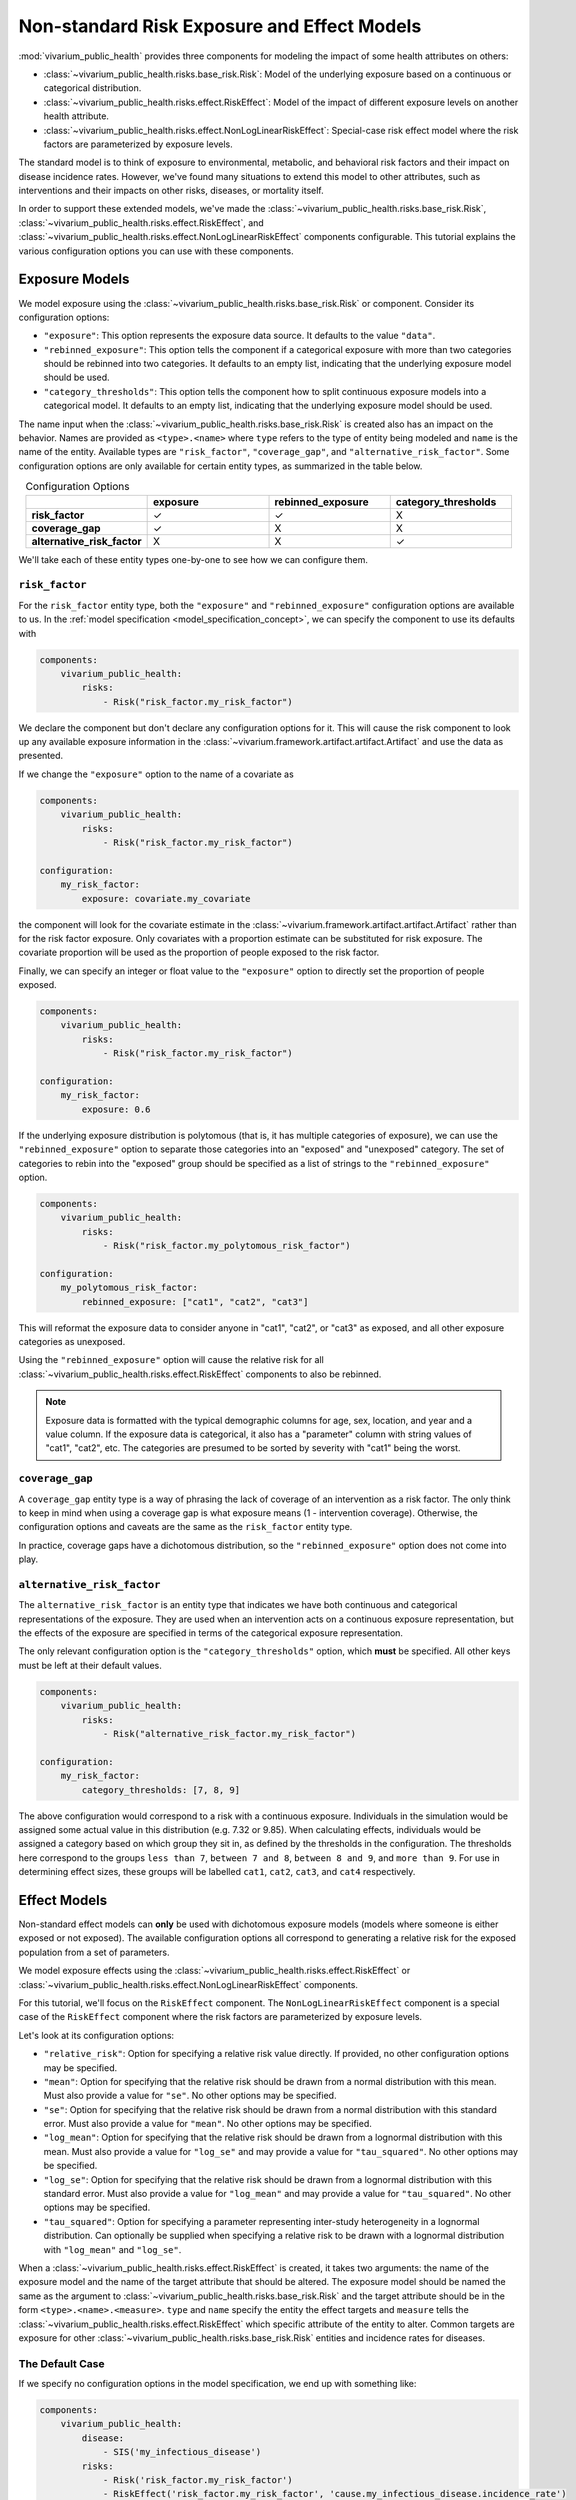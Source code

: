 ============================================
Non-standard Risk Exposure and Effect Models
============================================

:mod:`vivarium_public_health` provides three components for modeling the impact
of some health attributes on others:

- :class:`~vivarium_public_health.risks.base_risk.Risk`: Model of the
  underlying exposure based on a continuous or categorical distribution.
- :class:`~vivarium_public_health.risks.effect.RiskEffect`: Model of the
  impact of different exposure levels on another health attribute.
- :class:`~vivarium_public_health.risks.effect.NonLogLinearRiskEffect`: 
  Special-case risk effect model where the risk factors are parameterized
  by exposure levels.

The standard model is to think of exposure to environmental, metabolic, and
behavioral risk factors and their impact on disease incidence rates. However,
we've found many situations to extend this model to other attributes, such as
interventions and their impacts on other risks, diseases, or mortality itself.

In order to support these extended models, we've made the
:class:`~vivarium_public_health.risks.base_risk.Risk`, 
:class:`~vivarium_public_health.risks.effect.RiskEffect`, and
:class:`~vivarium_public_health.risks.effect.NonLogLinearRiskEffect` components
configurable. This tutorial explains the various configuration options you can
use with these components.

.. contents:
   :local:


Exposure Models
---------------

We model exposure using the
:class:`~vivarium_public_health.risks.base_risk.Risk` or component.
Consider its configuration options:

- ``"exposure"``: This option represents the exposure data source. It defaults
  to the value ``"data"``.
- ``"rebinned_exposure"``: This option tells the component if a categorical
  exposure with more than two categories should be rebinned into
  two categories. It defaults to an empty list, indicating that the
  underlying exposure model should be used.
- ``"category_thresholds"``: This option tells the component how to split
  continuous exposure models into a categorical model. It defaults to an
  empty list, indicating that the underlying exposure model should be used.

The name input when the :class:`~vivarium_public_health.risks.base_risk.Risk`
is created also has an impact on the behavior. Names are provided
as ``<type>.<name>`` where ``type`` refers to the type of entity being
modeled and ``name`` is the name of the entity.  Available types are
``"risk_factor"``, ``"coverage_gap"``, and ``"alternative_risk_factor"``.
Some configuration options are only available for certain entity types, as
summarized in the table below.

.. list-table:: Configuration Options
   :widths: 20 20 20 20
   :header-rows: 1
   :stub-columns: 1
   :align: center

   * -
     - **exposure**
     - **rebinned_exposure**
     - **category_thresholds**
   * - **risk_factor**
     - |check_mark|
     - |check_mark|
     - X
   * - **coverage_gap**
     - |check_mark|
     - X
     - X
   * - **alternative_risk_factor**
     - X
     - X
     - |check_mark|

.. |check_mark| unicode:: U+2713

We'll take each of these entity types one-by-one to see how we can configure
them.


``risk_factor``
+++++++++++++++

For the ``risk_factor`` entity type, both the ``"exposure"`` and
``"rebinned_exposure"`` configuration options are available to us. In the
:ref:`model specification <model_specification_concept>`, we can specify
the component to use its defaults with

.. code-block:: yaml

   components:
       vivarium_public_health:
           risks:
               - Risk("risk_factor.my_risk_factor")

We declare the component but don't declare any configuration options for it.
This will cause the risk component to look up any available exposure
information in the :class:`~vivarium.framework.artifact.artifact.Artifact`
and use the data as presented.

If we change the ``"exposure"`` option to the name of a covariate as

.. code-block:: yaml

   components:
       vivarium_public_health:
           risks:
               - Risk("risk_factor.my_risk_factor")

   configuration:
       my_risk_factor:
           exposure: covariate.my_covariate

the component will look for the covariate estimate in the
:class:`~vivarium.framework.artifact.artifact.Artifact` rather than for
the risk factor exposure. Only covariates with a proportion estimate can be
substituted for risk exposure. The covariate proportion will be used as the
proportion of people exposed to the risk factor.

Finally, we can specify an integer or float value to the ``"exposure"`` option
to directly set the proportion of people exposed.

.. code-block:: yaml

   components:
       vivarium_public_health:
           risks:
               - Risk("risk_factor.my_risk_factor")

   configuration:
       my_risk_factor:
           exposure: 0.6

If the underlying exposure distribution is polytomous (that is, it has
multiple categories of exposure), we can use the ``"rebinned_exposure"`` option
to separate those categories into an "exposed" and "unexposed" category. The
set of categories to rebin into the "exposed" group should be specified as
a list of strings to the ``"rebinned_exposure"`` option.

.. code-block:: yaml

   components:
       vivarium_public_health:
           risks:
               - Risk("risk_factor.my_polytomous_risk_factor")

   configuration:
       my_polytomous_risk_factor:
           rebinned_exposure: ["cat1", "cat2", "cat3"]

This will reformat the exposure data to consider anyone in "cat1", "cat2", or
"cat3" as exposed, and all other exposure categories as unexposed.

Using the ``"rebinned_exposure"`` option will cause the relative risk
for all :class:`~vivarium_public_health.risks.effect.RiskEffect`
components to also be rebinned.

.. note::

   Exposure data is formatted with the typical demographic columns for age,
   sex, location, and year and a value column.  If the exposure data is
   categorical, it also has a "parameter" column with string values of
   "cat1", "cat2", etc.  The categories are presumed to be sorted by severity
   with "cat1" being the worst.


``coverage_gap``
++++++++++++++++

A ``coverage_gap`` entity type is a way of phrasing the lack of coverage of
an intervention as a risk factor.  The only think to keep in mind when
using a coverage gap is what exposure means (1 - intervention coverage).
Otherwise, the configuration options and caveats are the same as
the ``risk_factor`` entity type.

In practice, coverage gaps have a dichotomous distribution, so the
``"rebinned_exposure"`` option does not come into play.


``alternative_risk_factor``
+++++++++++++++++++++++++++

The ``alternative_risk_factor`` is an entity type that indicates we have
both continuous and categorical representations of the exposure. They are used
when an intervention acts on a continuous exposure representation, but the
effects of the exposure are specified in terms of the categorical
exposure representation.

The only relevant configuration option is the ``"category_thresholds"``
option, which **must** be specified. All other keys must be left at their
default values.

.. code-block:: yaml

   components:
       vivarium_public_health:
           risks:
               - Risk("alternative_risk_factor.my_risk_factor")

   configuration:
       my_risk_factor:
           category_thresholds: [7, 8, 9]


The above configuration would correspond to a risk with a continuous exposure.
Individuals in the simulation would be assigned some actual value in this
distribution (e.g. 7.32 or 9.85).  When calculating effects, individuals
would be assigned a category based on which group they sit in, as defined by
the thresholds in the configuration.  The thresholds here correspond to the
groups ``less than 7``, ``between 7 and 8``, ``between 8 and 9``, and
``more than 9``.  For use in determining effect sizes, these groups will be
labelled ``cat1``, ``cat2``, ``cat3``, and ``cat4`` respectively.


Effect Models
-------------

Non-standard effect models can **only** be used with dichotomous exposure
models (models where someone is either exposed or not exposed). The available
configuration options all correspond to generating a relative risk for
the exposed population from a set of parameters.

We model exposure effects using the
:class:`~vivarium_public_health.risks.effect.RiskEffect` or
:class:`~vivarium_public_health.risks.effect.NonLogLinearRiskEffect` components.

For this tutorial, we'll focus on the ``RiskEffect`` component. The
``NonLogLinearRiskEffect`` component is a special case of the ``RiskEffect``
component where the risk factors are parameterized by exposure levels.

.. todo::
  
   Add details on how to use the ``NonLogLinearRiskEffect`` component.

Let's look at its configuration options:

- ``"relative_risk"``: Option for specifying a relative risk value directly.
  If provided, no other configuration options may be specified.
- ``"mean"``: Option for specifying that the relative risk should be drawn
  from a normal distribution with this mean.  Must also provide a value for
  ``"se"``. No other options may be specified.
- ``"se"``: Option for specifying that the relative risk should be drawn
  from a normal distribution with this standard error.  Must also provide a
  value for ``"mean"``. No other options may be specified.
- ``"log_mean"``: Option for specifying that the relative risk should be drawn
  from a lognormal distribution with this mean.  Must also provide a value for
  ``"log_se"`` and may provide a value for ``"tau_squared"``.  No other
  options may be specified.
- ``"log_se"``: Option for specifying that the relative risk should be drawn
  from a lognormal distribution with this standard error.  Must also provide
  a value for ``"log_mean"`` and may provide a value for ``"tau_squared"``.
  No other options may be specified.
- ``"tau_squared"``: Option for specifying a parameter representing
  inter-study heterogeneity in a lognormal distribution. Can optionally be
  supplied when specifying a relative risk to be drawn with a lognormal
  distribution with ``"log_mean"`` and ``"log_se"``.

When a :class:`~vivarium_public_health.risks.effect.RiskEffect` is created, it
takes two arguments: the name of the exposure model and the name of the
target attribute that should be altered. The exposure model should be named
the same as the argument to :class:`~vivarium_public_health.risks.base_risk.Risk`
and the target attribute should be in the form ``<type>.<name>.<measure>``.
``type`` and ``name`` specify the entity the effect targets and ``measure``
tells the :class:`~vivarium_public_health.risks.effect.RiskEffect` which specific
attribute of the entity to alter. Common targets are exposure for other
:class:`~vivarium_public_health.risks.base_risk.Risk` entities and incidence rates for
diseases.

The Default Case
++++++++++++++++

If we specify no configuration options in the model specification, we end
up with something like:

.. code-block:: yaml

   components:
       vivarium_public_health:
           disease:
               - SIS('my_infectious_disease')
           risks:
               - Risk('risk_factor.my_risk_factor')
               - RiskEffect('risk_factor.my_risk_factor', 'cause.my_infectious_disease.incidence_rate')

In this situation, the :mod:`vivarium_public_health` components will assume
all parameters will come from data.  The
:class:`~vivarium_public_health.disease.models.SIS` component will load measures
like prevalence, incidence rate, excess mortality rate, and others to inform
the initialization and dynamics of the model.  The
:class:`~vivarium_public_health.risks.base_risk.Risk` will load exposure information.
The :class:`~vivarium_public_health.risks.effect.RiskEffect` will load the
population attributable fraction and the relative risk associated with the
risk-cause pair, and link the disease and risk model with this data.

The configuration block for :class:`~vivarium_public_health.risks.effect.RiskEffect`
is specified as

.. code-block:: yaml

   configuration:
       effect_of_<exposure_entity_name>_on_<target_entity_name>:
           <target_entity_measure>:
               ...options...

where ``<exposure_entity_name>`` is the ``<name>`` provided to the associated
:class:`~vivarium_public_health.risks.base_risk.Risk` component and the
``<target_entity_name>`` is the name provided to the component used in
the target, usually another :class:`~vivarium_public_health.risks.base_risk.Risk` or
a disease model.

Specifying a Relative Risk Value
++++++++++++++++++++++++++++++++

If you're in a situation where the size of the effect (the relative risk)
between an exposure model and its target outcome are unknown, one option
is to specify a single value for the relative risk.

.. code-block:: yaml

   components:
       vivarium_public_health:
           disease:
               - SIS('my_infectious_disease')
           risks:
               - Risk('risk_factor.my_risk_factor')
               - RiskEffect('risk_factor.my_risk_factor', 'cause.my_infectious_disease.incidence_rate')

   configuration:
       effect_of_my_risk_factor_on_my_infectious_disease:
           incidence_rate:
               relative_risk: 20

For this to work, the exposure modeled by the
:class:`~vivarium_public_health.risks.base_risk.Risk` must be a dichotomous exposure
(only exposed or not exposed).  The ``"relative_risk"`` option provided will
be assigned and used for the exposed group.  Specifying a relative risk
this way will cause the population attributable fraction to be calculated
using the provided exposure model, and so it does not need to be provided.

Specifying a Relative Risk Distribution
+++++++++++++++++++++++++++++++++++++++

If you have some idea of the uncertainty in the relative risk, you can
specify distribution parameters and have the relative risk value drawn
from that distribution for each simulation.  There are two options for
distributions to use.

The first is to sample from a normal distribution.  You can do so by
providing the following configuration options:

.. code-block:: yaml

   components:
       vivarium_public_health:
           disease:
               - SIS('my_infectious_disease')
           risks:
               - Risk('risk_factor.my_risk_factor')
               - RiskEffect('risk_factor.my_risk_factor', 'cause.my_infectious_disease.incidence_rate')

   configuration:
       effect_of_my_risk_factor_on_my_infectious_disease:
           incidence_rate:
               mean: 10
               se: 3

This will sample a new relative risk from a normal distribution with mean
ten and standard error three in each simulation.  The distribution is clipped
so that values below one are set at one.  Both the ``"mean"`` and ``"se"``
options must be provided.  The ``"mean"`` should be greater than one and the
``"se"`` greater than zero.

A second option is to sample the relative risk from a lognormal distribution.
This can be done with the following configuration options:

.. code-block:: yaml

   components:
       vivarium_public_health:
           disease:
               - SIS('my_infectious_disease')
           risks:
               - Risk('risk_factor.my_risk_factor')
               - RiskEffect('risk_factor.my_risk_factor', 'cause.my_infectious_disease.incidence_rate')

   configuration:
       effect_of_my_risk_factor_on_my_infectious_disease:
           incidence_rate:
               log_mean: 10
               log_se: 3
               tau_squared: 0.5

This will produce a relative risk value:

.. math::

   \textrm{RR} &= \exp(\mu + \sigma X + Y) \\
   X &\sim N(0, 1)\\
   Y &\sim N(0, \tau^2)

The ``"tau_squared"`` parameter is an adjustment for inter-study heterogeneity
and is not required to use the lognormal distribution.

Like the normal distribution, values below one will be clipped and set to one.
All three parameters, the ``"log_mean"``, the ``"log_sd"`` and the
``"tau_squared"``, should be greater than zero if provided.

.. note::

   The parameterized :class:`~vivarium_public_health.risks.effect.RiskEffect` can
   be used with a parameterized version of the
   :class:`vivarium_public_health.risks.base_risk.Risk`.  The only requirement
   for use is that exposure model be dichotomous.
